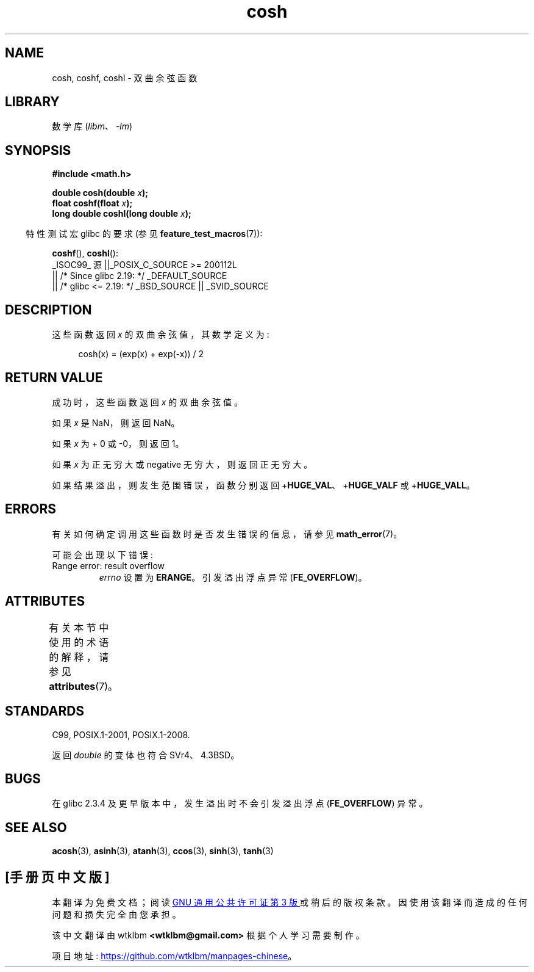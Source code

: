 .\" -*- coding: UTF-8 -*-
'\" t
.\" Copyright 1993 David Metcalfe (david@prism.demon.co.uk)
.\" and Copyright 2008, Linux Foundation, written by Michael Kerrisk
.\"     <mtk.manpages@gmail.com>
.\"
.\" SPDX-License-Identifier: Linux-man-pages-copyleft
.\"
.\" References consulted:
.\"     Linux libc source code
.\"     Lewine's _POSIX Programmer's Guide_ (O'Reilly & Associates, 1991)
.\"     386BSD man pages
.\" Modified 1993-07-24 by Rik Faith (faith@cs.unc.edu)
.\" Modified 1996-06-08 by aeb
.\" Modified 2002-07-27 by Walter Harms
.\" (walter.harms@informatik.uni-oldenburg.de)
.\"
.\"*******************************************************************
.\"
.\" This file was generated with po4a. Translate the source file.
.\"
.\"*******************************************************************
.TH cosh 3 2023\-02\-05 "Linux man\-pages 6.03" 
.SH NAME
cosh, coshf, coshl \- 双曲余弦函数
.SH LIBRARY
数学库 (\fIlibm\fP、\fI\-lm\fP)
.SH SYNOPSIS
.nf
\fB#include <math.h>\fP
.PP
\fBdouble cosh(double \fP\fIx\fP\fB);\fP
\fBfloat coshf(float \fP\fIx\fP\fB);\fP
\fBlong double coshl(long double \fP\fIx\fP\fB);\fP
.fi
.PP
.RS -4
特性测试宏 glibc 的要求 (参见 \fBfeature_test_macros\fP(7)):
.RE
.PP
\fBcoshf\fP(), \fBcoshl\fP():
.nf
    _ISOC99_ 源 ||_POSIX_C_SOURCE >= 200112L
        || /* Since glibc 2.19: */ _DEFAULT_SOURCE
        || /* glibc <= 2.19: */ _BSD_SOURCE || _SVID_SOURCE
.fi
.SH DESCRIPTION
这些函数返回 \fIx\fP 的双曲余弦值，其数学定义为:
.PP
.in +4n
.EX
cosh(x) = (exp(x) + exp(\-x)) / 2
.EE
.in
.SH "RETURN VALUE"
成功时，这些函数返回 \fIx\fP 的双曲余弦值。
.PP
如果 \fIx\fP 是 NaN，则返回 NaN。
.PP
如果 \fIx\fP 为 + 0 或 \-0，则返回 1。
.PP
如果 \fIx\fP 为正无穷大或 negative 无穷大，则返回正无穷大。
.PP
如果结果溢出，则发生范围错误，函数分别返回 +\fBHUGE_VAL\fP、+\fBHUGE_VALF\fP 或 +\fBHUGE_VALL\fP。
.SH ERRORS
有关如何确定调用这些函数时是否发生错误的信息，请参见 \fBmath_error\fP(7)。
.PP
可能会出现以下错误:
.TP 
Range error: result overflow
\fIerrno\fP 设置为 \fBERANGE\fP。 引发溢出浮点异常 (\fBFE_OVERFLOW\fP)。
.SH ATTRIBUTES
有关本节中使用的术语的解释，请参见 \fBattributes\fP(7)。
.ad l
.nh
.TS
allbox;
lbx lb lb
l l l.
Interface	Attribute	Value
T{
\fBcosh\fP(),
\fBcoshf\fP(),
\fBcoshl\fP()
T}	Thread safety	MT\-Safe
.TE
.hy
.ad
.sp 1
.SH STANDARDS
C99, POSIX.1\-2001, POSIX.1\-2008.
.PP
返回 \fIdouble\fP 的变体也符合 SVr4、4.3BSD。
.SH BUGS
在 glibc 2.3.4 及更早版本中，发生溢出时不会引发溢出浮点 (\fBFE_OVERFLOW\fP) 异常。
.SH "SEE ALSO"
\fBacosh\fP(3), \fBasinh\fP(3), \fBatanh\fP(3), \fBccos\fP(3), \fBsinh\fP(3), \fBtanh\fP(3)
.PP
.SH [手册页中文版]
.PP
本翻译为免费文档；阅读
.UR https://www.gnu.org/licenses/gpl-3.0.html
GNU 通用公共许可证第 3 版
.UE
或稍后的版权条款。因使用该翻译而造成的任何问题和损失完全由您承担。
.PP
该中文翻译由 wtklbm
.B <wtklbm@gmail.com>
根据个人学习需要制作。
.PP
项目地址:
.UR \fBhttps://github.com/wtklbm/manpages-chinese\fR
.ME 。
